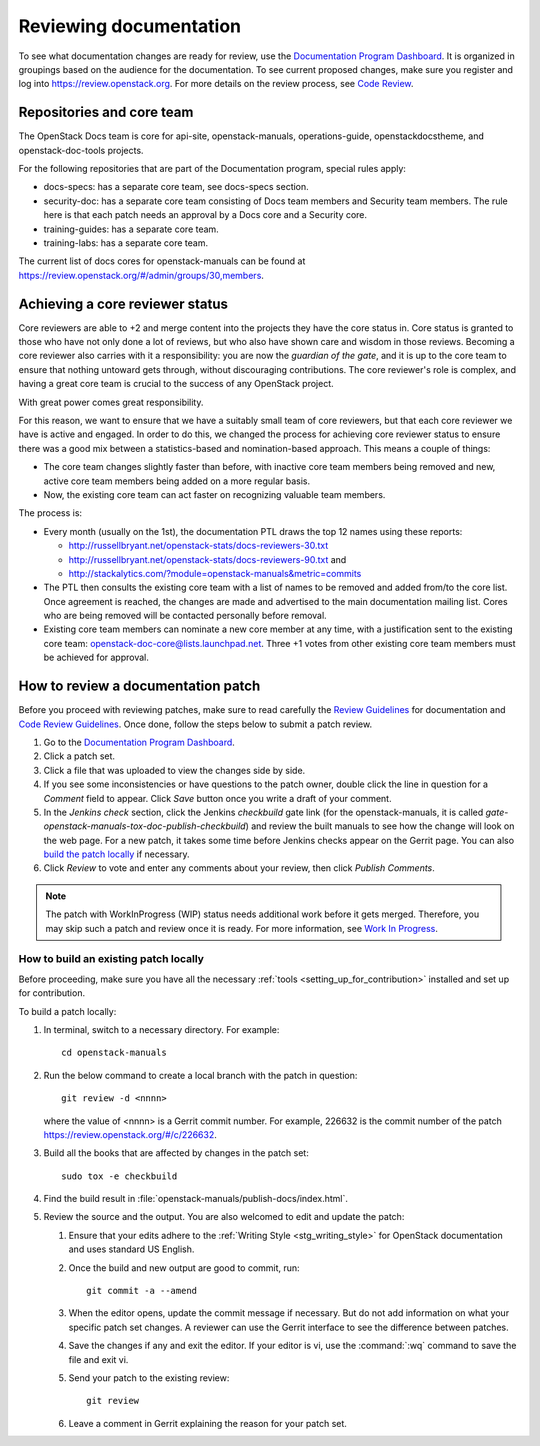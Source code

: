 .. _docs_review:

=======================
Reviewing documentation
=======================

To see what documentation changes are ready for review, use the
`Documentation Program Dashboard`_. It is organized in groupings based on
the audience for the documentation. To see current proposed changes, make
sure you register and log into https://review.openstack.org. For more
details on the review process, see `Code Review`_.

Repositories and core team
~~~~~~~~~~~~~~~~~~~~~~~~~~

The OpenStack Docs team is core for api-site, openstack-manuals,
operations-guide, openstackdocstheme, and openstack-doc-tools projects.

For the following repositories that are part of the Documentation program,
special rules apply:

* docs-specs: has a separate core team, see docs-specs section.
* security-doc: has a separate core team consisting of Docs team members and
  Security team members. The rule here is that each patch needs an approval
  by a Docs core and a Security core.
* training-guides: has a separate core team.
* training-labs: has a separate core team.

.. TODO: add a link to docs-specs section once converted to RST:
   https://wiki.openstack.org/wiki/Documentation/HowTo#When_to_write_a_blueprint_description_in_docs-specs

The current list of docs cores for openstack-manuals can be found at
https://review.openstack.org/#/admin/groups/30,members.

Achieving a core reviewer status
~~~~~~~~~~~~~~~~~~~~~~~~~~~~~~~~

Core reviewers are able to +2 and merge content into the projects they have
the core status in. Core status is granted to those who have not only done a
lot of reviews, but who also have shown care and wisdom in those reviews.
Becoming a core reviewer also carries with it a responsibility: you are now
the *guardian of the gate*, and it is up to the core team to ensure that
nothing untoward gets through, without discouraging contributions. The core
reviewer's role is complex, and having a great core team is crucial to the
success of any OpenStack project.

With great power comes great responsibility.

For this reason, we want to ensure that we have a suitably small team of
core reviewers, but that each core reviewer we have is active and engaged.
In order to do this, we changed the process for achieving core reviewer
status to ensure there was a good mix between a statistics-based and
nomination-based approach. This means a couple of things:

* The core team changes slightly faster than before, with inactive core
  team members being removed and new, active core team members being added
  on a more regular basis.
* Now, the existing core team can act faster on recognizing valuable team
  members.

The process is:

- Every month (usually on the 1st), the documentation PTL draws the top 12
  names using these reports:

  - http://russellbryant.net/openstack-stats/docs-reviewers-30.txt
  - http://russellbryant.net/openstack-stats/docs-reviewers-90.txt and
  - http://stackalytics.com/?module=openstack-manuals&metric=commits

- The PTL then consults the existing core team with a list of names to be
  removed and added from/to the core list. Once agreement is reached, the
  changes are made and advertised to the main documentation mailing list.
  Cores who are being removed will be contacted personally before removal.
- Existing core team members can nominate a new core member at any time,
  with a justification sent to the existing core team:
  openstack-doc-core@lists.launchpad.net. Three +1 votes from other existing
  core team members must be achieved for approval.

How to review a documentation patch
~~~~~~~~~~~~~~~~~~~~~~~~~~~~~~~~~~~

Before you proceed with reviewing patches, make sure to read carefully the
`Review Guidelines`_ for documentation and `Code Review Guidelines`_. Once
done, follow the steps below to submit a patch review.

#. Go to the `Documentation Program Dashboard`_.
#. Click a patch set.
#. Click a file that was uploaded to view the changes side by side.
#. If you see some inconsistencies or have questions to the patch owner,
   double click the line in question for a *Comment* field to appear.
   Click *Save* button once you write a draft of your comment.
#. In the *Jenkins check* section, click the Jenkins *checkbuild* gate
   link (for the openstack-manuals, it is called
   *gate-openstack-manuals-tox-doc-publish-checkbuild*) and review the
   built manuals to see how the change will look on the web page. For a new
   patch, it takes some time before Jenkins checks appear on the Gerrit
   page. You can also `build the patch locally`_ if necessary.
#. Click *Review* to vote and enter any comments about your review,
   then click *Publish Comments*.

.. note:: The patch with WorkInProgress (WIP) status needs additional work
          before it gets merged. Therefore, you may skip such a patch and
          review once it is ready. For more information, see
          `Work In Progress`_.

.. seealso:: `Peer Review`_

.. _`build the patch locally`:

How to build an existing patch locally
--------------------------------------

Before proceeding, make sure you have all the necessary
:ref:`tools <setting_up_for_contribution>` installed and
set up for contribution.

To build a patch locally:

#. In terminal, switch to a necessary directory. For example::

    cd openstack-manuals

#. Run the below command to create a local branch with the patch in question::

    git review -d <nnnn>

   where the value of <nnnn> is a Gerrit commit number. For example, 226632
   is the commit number of the patch https://review.openstack.org/#/c/226632.

#. Build all the books that are affected by changes in the patch set::

     sudo tox -e checkbuild

#. Find the build result in :file:`openstack-manuals/publish-docs/index.html`.

#. Review the source and the output. You are also welcomed to edit and update
   the patch:

   #. Ensure that your edits adhere to the
      :ref:`Writing Style <stg_writing_style>` for OpenStack documentation
      and uses standard US English.
   #. Once the build and new output are good to commit, run::

        git commit -a --amend

   #. When the editor opens, update the commit message if necessary. But do
      not add information on what your specific patch set changes. A reviewer
      can use the Gerrit interface to see the difference between patches.
   #. Save the changes if any and exit the editor. If your editor is vi,
      use the :command:`:wq` command to save the file and exit vi.
   #. Send your patch to the existing review::

       git review

   #. Leave a comment in Gerrit explaining the reason for your patch set.

.. TODO: make a seealso and add a links to the below pages once converted to
   .RST:
    - https://wiki.openstack.org/wiki/Documentation/HowTo#Building_Output_Locally
    - https://wiki.openstack.org/wiki/Documentation/HowTo#Using_Tox_to_check_builds

.. _`Documentation Program Dashboard`: http://is.gd/openstackdocsreview
.. _`Code Review`: http://docs.openstack.org/infra/manual/developers.html#code-review
.. _`Review Guidelines`: https://wiki.openstack.org/wiki/Documentation/ReviewGuidelines
.. _`Code Review Guidelines`: http://docs.openstack.org/infra/manual/developers.html#code-review
.. _`Peer Review`: http://docs.openstack.org/infra/manual/developers.html#peer-review
.. _`Work In Progress`: http://docs.openstack.org/infra/manual/core.html#work-in-progress
